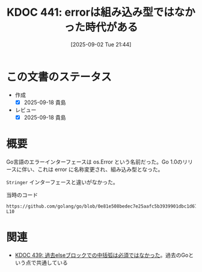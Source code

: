 :properties:
:ID: 20250902T214406
:mtime:    20250918072246
:ctime:    20250902214413
:end:
#+title:      KDOC 441: errorは組み込み型ではなかった時代がある
#+date:       [2025-09-02 Tue 21:44]
#+filetags:   :permanent:
#+identifier: 20250902T214406

* この文書のステータス
- 作成
  - [X] 2025-09-18 貴島
- レビュー
  - [X] 2025-09-18 貴島

* 概要

Go言語のエラーインターフェースは os.Error という名前だった。Go 1.0のリリースに伴い、これは error に名称変更され、組み込み型となった。

~Stringer~ インターフェースと違いがなかった。

#+caption: 当時のコード
#+begin_src git-permalink
https://github.com/golang/go/blob/0e81e508bedec7e25aafc5b3939901dbc1d67914/src/pkg/os/error.go#L8-L10
#+end_src

#+RESULTS:
#+begin_src
type Error interface {
	String() string
}
#+end_src

* 関連

- [[id:20250902T214123][KDOC 439: 過去elseブロックでの中括弧は必須ではなかった]]。過去のGoという点で共通している
